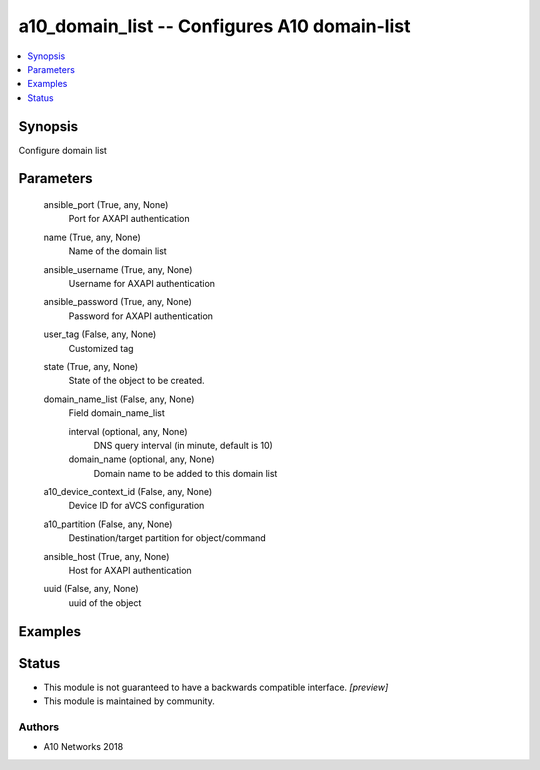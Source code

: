 .. _a10_domain_list_module:


a10_domain_list -- Configures A10 domain-list
=============================================

.. contents::
   :local:
   :depth: 1


Synopsis
--------

Configure domain list






Parameters
----------

  ansible_port (True, any, None)
    Port for AXAPI authentication


  name (True, any, None)
    Name of the domain list


  ansible_username (True, any, None)
    Username for AXAPI authentication


  ansible_password (True, any, None)
    Password for AXAPI authentication


  user_tag (False, any, None)
    Customized tag


  state (True, any, None)
    State of the object to be created.


  domain_name_list (False, any, None)
    Field domain_name_list


    interval (optional, any, None)
      DNS query interval (in minute, default is 10)


    domain_name (optional, any, None)
      Domain name to be added to this domain list



  a10_device_context_id (False, any, None)
    Device ID for aVCS configuration


  a10_partition (False, any, None)
    Destination/target partition for object/command


  ansible_host (True, any, None)
    Host for AXAPI authentication


  uuid (False, any, None)
    uuid of the object









Examples
--------

.. code-block:: yaml+jinja

    





Status
------




- This module is not guaranteed to have a backwards compatible interface. *[preview]*


- This module is maintained by community.



Authors
~~~~~~~

- A10 Networks 2018

